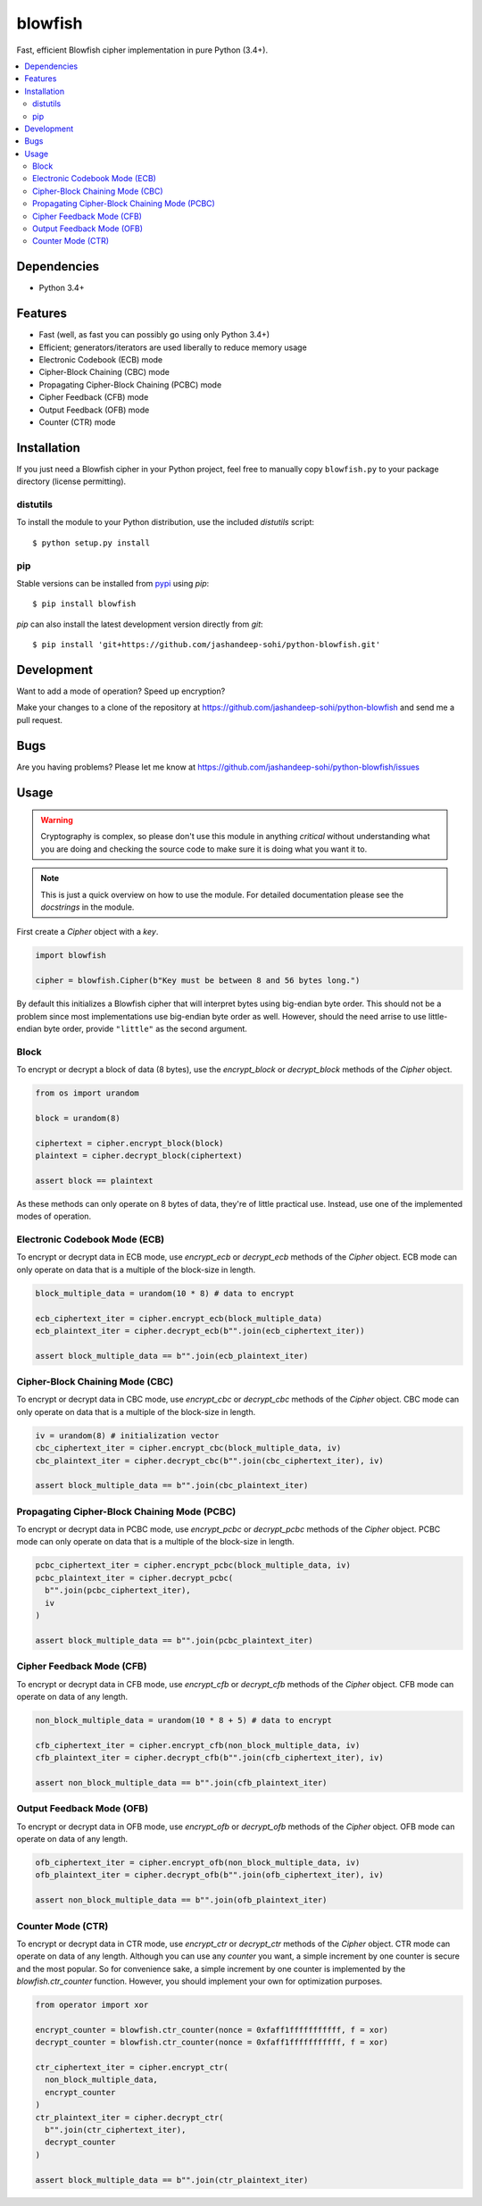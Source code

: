 blowfish
========
Fast, efficient Blowfish cipher implementation in pure Python (3.4+).

.. contents::
    :local:
    :backlinks: top

Dependencies
------------
- Python 3.4+

Features
--------
- Fast (well, as fast you can possibly go using only Python 3.4+)
- Efficient; generators/iterators are used liberally to reduce memory usage
- Electronic Codebook (ECB) mode
- Cipher-Block Chaining (CBC) mode
- Propagating Cipher-Block Chaining (PCBC) mode
- Cipher Feedback (CFB) mode
- Output Feedback (OFB) mode
- Counter (CTR) mode

Installation
------------
If you just need a Blowfish cipher in your Python project, feel free to
manually copy ``blowfish.py`` to your package directory (license permitting).

distutils
#########
To install the module to your Python distribution, use the included
`distutils` script::

  $ python setup.py install
  
pip
####
Stable versions can be installed from `pypi`_ using `pip`::
  
  $ pip install blowfish
  
`pip` can also install the latest development version directly from `git`::
  
  $ pip install 'git+https://github.com/jashandeep-sohi/python-blowfish.git'
  
.. _pypi: https://pypi.python.org/pypi/blowfish

Development
-----------
Want to add a mode of operation? Speed up encryption?

Make your changes to a clone of the repository at
https://github.com/jashandeep-sohi/python-blowfish
and send me a pull request.

Bugs
----
Are you having problems? Please let me know at
https://github.com/jashandeep-sohi/python-blowfish/issues

Usage
-----
.. warning::

    Cryptography is complex, so please don't use this module in anything
    *critical* without understanding what you are doing and checking the source
    code to make sure it is doing what you want it to.
    
.. note::

    This is just a quick overview on how to use the module. For detailed
    documentation please see the `docstrings` in the module.

First create a `Cipher` object with a `key`.

.. code:: python3

    import blowfish
    
    cipher = blowfish.Cipher(b"Key must be between 8 and 56 bytes long.")
    
By default this initializes a Blowfish cipher that will interpret bytes using
big-endian byte order. This should not be a problem since most implementations
use big-endian byte order as well. However, should the need arrise to use
little-endian byte order, provide ``"little"`` as the second argument.
    
Block
#####
To encrypt or decrypt a block of data (8 bytes), use the `encrypt_block` or
`decrypt_block` methods of the `Cipher` object.

.. code:: python3

    from os import urandom
    
    block = urandom(8)
    
    ciphertext = cipher.encrypt_block(block)
    plaintext = cipher.decrypt_block(ciphertext)
    
    assert block == plaintext
    
As these methods can only operate on 8 bytes of data, they're of little
practical use. Instead, use one of the implemented modes of operation.
    
Electronic Codebook Mode (ECB)
##############################
To encrypt or decrypt data in ECB mode, use `encrypt_ecb` or `decrypt_ecb`
methods of the `Cipher` object. ECB mode can only operate on data that is a
multiple of the block-size in length.

.. code:: python3

    block_multiple_data = urandom(10 * 8) # data to encrypt
    
    ecb_ciphertext_iter = cipher.encrypt_ecb(block_multiple_data)
    ecb_plaintext_iter = cipher.decrypt_ecb(b"".join(ecb_ciphertext_iter))
    
    assert block_multiple_data == b"".join(ecb_plaintext_iter)
    
Cipher-Block Chaining Mode (CBC)
################################
To encrypt or decrypt data in CBC mode, use `encrypt_cbc` or `decrypt_cbc`
methods of the `Cipher` object. CBC mode can only operate on data that is a
multiple of the block-size in length.

.. code:: python3

    iv = urandom(8) # initialization vector
    cbc_ciphertext_iter = cipher.encrypt_cbc(block_multiple_data, iv)
    cbc_plaintext_iter = cipher.decrypt_cbc(b"".join(cbc_ciphertext_iter), iv)
    
    assert block_multiple_data == b"".join(cbc_plaintext_iter)
    
Propagating Cipher-Block Chaining Mode (PCBC)
#############################################
To encrypt or decrypt data in PCBC mode, use `encrypt_pcbc` or `decrypt_pcbc`
methods of the `Cipher` object. PCBC mode can only operate on data that is a
multiple of the block-size in length.

.. code:: python3

    pcbc_ciphertext_iter = cipher.encrypt_pcbc(block_multiple_data, iv)
    pcbc_plaintext_iter = cipher.decrypt_pcbc(
      b"".join(pcbc_ciphertext_iter),
      iv
    )
    
    assert block_multiple_data == b"".join(pcbc_plaintext_iter)

Cipher Feedback Mode (CFB)
##########################
To encrypt or decrypt data in CFB mode, use `encrypt_cfb` or `decrypt_cfb`
methods of the `Cipher` object. CFB mode can operate on data of any length.

.. code:: python3

    non_block_multiple_data = urandom(10 * 8 + 5) # data to encrypt
    
    cfb_ciphertext_iter = cipher.encrypt_cfb(non_block_multiple_data, iv)
    cfb_plaintext_iter = cipher.decrypt_cfb(b"".join(cfb_ciphertext_iter), iv)
    
    assert non_block_multiple_data == b"".join(cfb_plaintext_iter)

Output Feedback Mode (OFB)
##########################
To encrypt or decrypt data in OFB mode, use `encrypt_ofb` or `decrypt_ofb`
methods of the `Cipher` object. OFB mode can operate on data of any length.

.. code:: python3
    
    ofb_ciphertext_iter = cipher.encrypt_ofb(non_block_multiple_data, iv)
    ofb_plaintext_iter = cipher.decrypt_ofb(b"".join(ofb_ciphertext_iter), iv)
    
    assert non_block_multiple_data == b"".join(ofb_plaintext_iter)

Counter Mode (CTR)
##################
To encrypt or decrypt data in CTR mode, use `encrypt_ctr` or `decrypt_ctr`
methods of the `Cipher` object. CTR mode can operate on data of any length.
Although you can use any `counter` you want, a simple increment by one counter
is secure and the most popular. So for convenience sake, a simple increment by
one counter is implemented by the `blowfish.ctr_counter` function. However,
you should implement your own for optimization purposes.

.. code:: python3

    from operator import xor
    
    encrypt_counter = blowfish.ctr_counter(nonce = 0xfaff1fffffffffff, f = xor)
    decrypt_counter = blowfish.ctr_counter(nonce = 0xfaff1fffffffffff, f = xor)
    
    ctr_ciphertext_iter = cipher.encrypt_ctr(
      non_block_multiple_data,
      encrypt_counter
    )
    ctr_plaintext_iter = cipher.decrypt_ctr(
      b"".join(ctr_ciphertext_iter),
      decrypt_counter
    )
    
    assert block_multiple_data == b"".join(ctr_plaintext_iter)

    
.. vim: tabstop=2 expandtab
